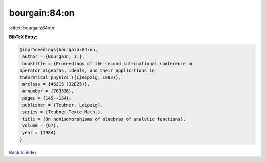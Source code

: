 bourgain:84:on
==============

:cite:t:`bourgain:84:on`

**BibTeX Entry:**

.. code-block:: bibtex

   @inproceedings{bourgain:84:on,
    author = {Bourgain, J.},
    booktitle = {Proceedings of the second international conference on
   operator algebras, ideals, and their applications in
   theoretical physics ({L}eipzig, 1983)},
    mrclass = {46J15 (32E25)},
    mrnumber = {763536},
    pages = {145--154},
    publisher = {Teubner, Leipzig},
    series = {Teubner-Texte Math.},
    title = {On nonisomorphisms of algebras of analytic functions},
    volume = {67},
    year = {1984}
   }

`Back to index <../By-Cite-Keys.html>`_
